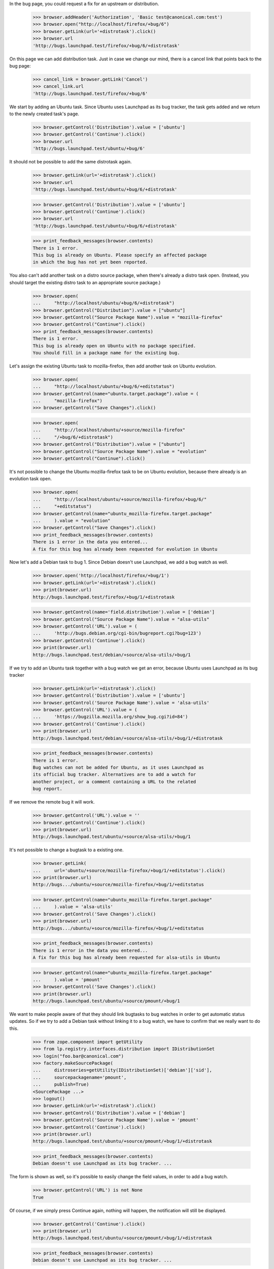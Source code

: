 In the bug page, you could request a fix for an upstream or
distribution.

    >>> browser.addHeader('Authorization', 'Basic test@canonical.com:test')
    >>> browser.open("http://localhost/firefox/+bug/6")
    >>> browser.getLink(url='+distrotask').click()
    >>> browser.url
    'http://bugs.launchpad.test/firefox/+bug/6/+distrotask'

On this page we can add distribution task. Just in case we change our
mind, there is a cancel link that points back to the bug page:

    >>> cancel_link = browser.getLink('Cancel')
    >>> cancel_link.url
    'http://bugs.launchpad.test/firefox/+bug/6'

We start by adding an Ubuntu task. Since Ubuntu uses Launchpad as its
bug tracker, the task gets added and we return to the newly created
task's page.

    >>> browser.getControl('Distribution').value = ['ubuntu']
    >>> browser.getControl('Continue').click()
    >>> browser.url
    'http://bugs.launchpad.test/ubuntu/+bug/6'

It should not be possible to add the same distrotask again.

    >>> browser.getLink(url='+distrotask').click()
    >>> browser.url
    'http://bugs.launchpad.test/ubuntu/+bug/6/+distrotask'

    >>> browser.getControl('Distribution').value = ['ubuntu']
    >>> browser.getControl('Continue').click()
    >>> browser.url
    'http://bugs.launchpad.test/ubuntu/+bug/6/+distrotask'

    >>> print_feedback_messages(browser.contents)
    There is 1 error.
    This bug is already on Ubuntu. Please specify an affected package
    in which the bug has not yet been reported.

You also can't add another task on a distro source package, when there's
already a distro task open. (Instead, you should target the existing
distro task to an appropriate source package.)

    >>> browser.open(
    ...     "http://localhost/ubuntu/+bug/6/+distrotask")
    >>> browser.getControl("Distribution").value = ["ubuntu"]
    >>> browser.getControl("Source Package Name").value = "mozilla-firefox"
    >>> browser.getControl("Continue").click()
    >>> print_feedback_messages(browser.contents)
    There is 1 error.
    This bug is already open on Ubuntu with no package specified.
    You should fill in a package name for the existing bug.

Let's assign the existing Ubuntu task to mozilla-firefox, then add
another task on Ubuntu evolution.

    >>> browser.open(
    ...     "http://localhost/ubuntu/+bug/6/+editstatus")
    >>> browser.getControl(name="ubuntu.target.package").value = (
    ...     "mozilla-firefox")
    >>> browser.getControl("Save Changes").click()

    >>> browser.open(
    ...     "http://localhost/ubuntu/+source/mozilla-firefox"
    ...     "/+bug/6/+distrotask")
    >>> browser.getControl("Distribution").value = ["ubuntu"]
    >>> browser.getControl("Source Package Name").value = "evolution"
    >>> browser.getControl("Continue").click()

It's not possible to change the Ubuntu mozilla-firefox task to be on
Ubuntu evolution, because there already is an evolution task open.

    >>> browser.open(
    ...     "http://localhost/ubuntu/+source/mozilla-firefox/+bug/6/"
    ...     "+editstatus")
    >>> browser.getControl(name="ubuntu_mozilla-firefox.target.package"
    ...     ).value = "evolution"
    >>> browser.getControl("Save Changes").click()
    >>> print_feedback_messages(browser.contents)
    There is 1 error in the data you entered...
    A fix for this bug has already been requested for evolution in Ubuntu

Now let's add a Debian task to bug 1. Since Debian doesn't use
Launchpad, we add a bug watch as well.

    >>> browser.open('http://localhost/firefox/+bug/1')
    >>> browser.getLink(url='+distrotask').click()
    >>> print(browser.url)
    http://bugs.launchpad.test/firefox/+bug/1/+distrotask

    >>> browser.getControl(name='field.distribution').value = ['debian']
    >>> browser.getControl("Source Package Name").value = "alsa-utils"
    >>> browser.getControl('URL').value = (
    ...     'http://bugs.debian.org/cgi-bin/bugreport.cgi?bug=123')
    >>> browser.getControl('Continue').click()
    >>> print(browser.url)
    http://bugs.launchpad.test/debian/+source/alsa-utils/+bug/1

If we try to add an Ubuntu task together with a bug watch we get an
error, because Ubuntu uses Launchpad as its bug tracker

    >>> browser.getLink(url='+distrotask').click()
    >>> browser.getControl('Distribution').value = ['ubuntu']
    >>> browser.getControl('Source Package Name').value = 'alsa-utils'
    >>> browser.getControl('URL').value = (
    ...     'https://bugzilla.mozilla.org/show_bug.cgi?id=84')
    >>> browser.getControl('Continue').click()
    >>> print(browser.url)
    http://bugs.launchpad.test/debian/+source/alsa-utils/+bug/1/+distrotask

    >>> print_feedback_messages(browser.contents)
    There is 1 error.
    Bug watches can not be added for Ubuntu, as it uses Launchpad as
    its official bug tracker. Alternatives are to add a watch for
    another project, or a comment containing a URL to the related
    bug report.

If we remove the remote bug it will work.

    >>> browser.getControl('URL').value = ''
    >>> browser.getControl('Continue').click()
    >>> print(browser.url)
    http://bugs.launchpad.test/ubuntu/+source/alsa-utils/+bug/1

It's not possible to change a bugtask to a existing one.

    >>> browser.getLink(
    ...     url='ubuntu/+source/mozilla-firefox/+bug/1/+editstatus').click()
    >>> print(browser.url)
    http://bugs.../ubuntu/+source/mozilla-firefox/+bug/1/+editstatus

    >>> browser.getControl(name="ubuntu_mozilla-firefox.target.package"
    ...     ).value = 'alsa-utils'
    >>> browser.getControl('Save Changes').click()
    >>> print(browser.url)
    http://bugs.../ubuntu/+source/mozilla-firefox/+bug/1/+editstatus

    >>> print_feedback_messages(browser.contents)
    There is 1 error in the data you entered...
    A fix for this bug has already been requested for alsa-utils in Ubuntu

    >>> browser.getControl(name="ubuntu_mozilla-firefox.target.package"
    ...     ).value = 'pmount'
    >>> browser.getControl('Save Changes').click()
    >>> print(browser.url)
    http://bugs.launchpad.test/ubuntu/+source/pmount/+bug/1

We want to make people aware of that they should link bugtasks to bug
watches in order to get automatic status updates. So if we try to add a
Debian task without linking it to a bug watch, we have to confirm that
we really want to do this.

    >>> from zope.component import getUtility
    >>> from lp.registry.interfaces.distribution import IDistributionSet
    >>> login("foo.bar@canonical.com")
    >>> factory.makeSourcePackage(
    ...     distroseries=getUtility(IDistributionSet)['debian']['sid'],
    ...     sourcepackagename='pmount',
    ...     publish=True)
    <SourcePackage ...>
    >>> logout()
    >>> browser.getLink(url='+distrotask').click()
    >>> browser.getControl('Distribution').value = ['debian']
    >>> browser.getControl('Source Package Name').value = 'pmount'
    >>> browser.getControl('Continue').click()
    >>> print(browser.url)
    http://bugs.launchpad.test/ubuntu/+source/pmount/+bug/1/+distrotask

    >>> print_feedback_messages(browser.contents)
    Debian doesn't use Launchpad as its bug tracker. ...

The form is shown as well, so it's possible to easily change the field
values, in order to add a bug watch.

    >>> browser.getControl('URL') is not None
    True

Of course, if we simply press Continue again, nothing will happen, the
notification will still be displayed.

    >>> browser.getControl('Continue').click()
    >>> print(browser.url)
    http://bugs.launchpad.test/ubuntu/+source/pmount/+bug/1/+distrotask

    >>> print_feedback_messages(browser.contents)
    Debian doesn't use Launchpad as its bug tracker. ...

If we confirm that we indeed want to add an unlinked task, we get
redirected to the bug page.

    >>> browser.getControl('Add Anyway').click()
    >>> print(browser.url)
    http://bugs.launchpad.test/debian/+source/pmount/+bug/1

    >>> print(browser.contents)
    <...
    ...>pmount (Debian)</a>...
    ...

We cannot allow proprietary bugs to affect more than one pillar.

    >>> from lp.services.webapp import canonical_url
    >>> from lp.services.webapp.interfaces import ILaunchBag
    >>> from lp.bugs.interfaces.bug import CreateBugParams
    >>> from lp.app.enums import InformationType
    >>> from lp.registry.enums import BugSharingPolicy

    >>> def current_user():
    ...     return getUtility(ILaunchBag).user

    >>> login("test@canonical.com")
    >>> product = factory.makeProduct(
    ...     displayname='Proprietary Product', name='proprietary-product',
    ...     bug_sharing_policy=BugSharingPolicy.PROPRIETARY)
    >>> other_product = factory.makeProduct(
    ...     official_malone=True,
    ...     bug_sharing_policy=BugSharingPolicy.PROPRIETARY)
    >>> other_product_name = other_product.name
    >>> params = CreateBugParams(
    ...     title="a test private bug",
    ...     comment="a description of the bug",
    ...     information_type=InformationType.PROPRIETARY,
    ...     owner=current_user())
    >>> private_bug = product.createBug(params)
    >>> logout()

    >>> browser.open(canonical_url(private_bug, rootsite='bugs'))
    >>> browser.getLink(url='+choose-affected-product').click()
    >>> browser.getControl(name='field.product').value = other_product_name
    >>> browser.getControl('Continue').click()
    >>> print(browser.url)  # noqa
    http://bugs.launchpad.test/proprietary-product/+bug/.../+choose-affected-product

    >>> print_feedback_messages(browser.contents)
    There is 1 error.
    This proprietary bug already affects Proprietary Product.
    Proprietary bugs cannot affect multiple projects.


Forwarding bugs upstream
========================

The +choose-affected-product page is, in fact, a wizard-like page which
allows the user to select the affected product, specify a remote bug URL
and create the actual bugtask/watch (also creating the bugtracker if
necessary).

Trying to add an upstream task to a bug on the evolution package in
Ubuntu will cause the product-selection step to be skipped because the
package is linked to the evolution upstream product.

    >>> user_browser.open(
    ...     'http://launchpad.test/ubuntu/+source/evolution/+bug/6')
    >>> user_browser.getLink(url='+choose-affected-product').click()
    >>> user_browser.getControl('Project').value
    Traceback (most recent call last):
    ...
    LookupError: label ...'Project'
    ...

    >>> user_browser.getControl(name='field.product').value
    'evolution'

If this wasn't what we intended, we can go back to choose another
product, though.

    >>> user_browser.getLink('Choose another project').click()
    >>> print(user_browser.url)  # noqa
    http://bugs.launchpad.test/ubuntu/+source/evolution/+bug/6/+choose-affected-product?field.product=evolution

    >>> user_browser.getControl('Project').value
    'evolution'

Just in case we change our mind, there is a cancel link that points back
to the bug page:

    >>> cancel_link = user_browser.getLink('Cancel')
    >>> print(cancel_link.url)
    http://bugs.launchpad.test/ubuntu/+source/evolution/+bug/6

But we'll choose Thunderbird.

    >>> user_browser.getControl('Project').value = 'thunderbird'
    >>> user_browser.getControl('Continue').click()

Since Thunderbird doesn't use Launchpad, a form is shown asking for bug
URLs and suchlike:

    >>> from lp.bugs.tests.bug import print_upstream_linking_form
    >>> print_upstream_linking_form(user_browser)
    (*) I have the URL for the upstream bug:
        [          ]
    ( ) I have already emailed an upstream bug contact:
        [          ]
    ( ) I want to add this upstream project to the bug report, but
        someone must find or report this bug in the upstream bug
        tracker.

We can just link upstream without a URL to say that this has been dealt
with, but we can't reference it.

    >>> user_browser.getControl('I want to add this upstream').selected = True
    >>> print_upstream_linking_form(user_browser)
    ( ) I have the URL for the upstream bug:
        [          ]
    ( ) I have already emailed an upstream bug contact:
        [          ]
    (*) I want to add this upstream project to the bug report, but
        someone must find or report this bug in the upstream bug
        tracker.

    >>> user_browser.getControl('Add to Bug Report').click()
    >>> print(user_browser.url)
    http://bugs.launchpad.test/thunderbird/+bug/6

Let's add the evolution task as well.

    >>> user_browser.open(
    ...     'http://launchpad.test/ubuntu/+source/evolution/+bug/6')
    >>> user_browser.getLink(url='+choose-affected-product').click()
    >>> print(user_browser.url)
    http://.../ubuntu/+source/evolution/+bug/6/+choose-affected-product

    >>> user_browser.getControl('Add to Bug Report').click()

    >>> print(user_browser.url)
    http://bugs.launchpad.test/evolution/+bug/6


Error messages
--------------

If we try to add an upstream task without specifying a product:

    >>> user_browser.open(
    ...     'http://launchpad.test/debian/+source/mozilla-firefox/+bug/3')
    >>> user_browser.getLink(url='+choose-affected-product').click()
    >>> print(user_browser.url)
    http://.../debian/+source/mozilla-firefox/+bug/3/+choose-affected-product

    >>> user_browser.getControl('Project').value
    ''

    >>> user_browser.getControl('Continue').click()
    >>> print(user_browser.url)
    http://.../debian/+source/mozilla-firefox/+bug/3/+choose-affected-product

We get a nice error message.

    >>> print_feedback_messages(user_browser.contents)
    There is 1 error.
    Required input is missing.

If we enter a product name that doesn't exist, we inform the user about
this and ask them to search for the product.

    >>> user_browser.getControl('Project').value = 'no-such-product'
    >>> user_browser.getControl('Continue').click()
    >>> print(user_browser.url)
    http://.../debian/+source/mozilla-firefox/+bug/3/+choose-affected-product

    >>> print_feedback_messages(user_browser.contents)
    There is 1 error.
    There is no project in Launchpad named "no-such-product"...

    >>> search_link = user_browser.getLink('search for it')
    >>> print(search_link.url)
    http://bugs.launchpad.test/projects

Since we don't restrict the input, the user can write anything, so we
need to make sure that everything is quoted before displaying the input.

    >>> user_browser.open(
    ...     'http://launchpad.test/debian/+source/mozilla-firefox/+bug/3'
    ...     '/+choose-affected-product')

    >>> user_browser.getControl('Project').value = (
    ...     b'N\xc3\xb6 Such Product&<>')
    >>> user_browser.getControl('Continue').click()
    >>> print(user_browser.url)
    http://.../debian/+source/mozilla-firefox/+bug/3/+choose-affected-product

    >>> print_feedback_messages(user_browser.contents)
    There is 1 error.
    There is no project in Launchpad named "N... Such Product&amp;&lt...


Linking to bug watches
----------------------

Now we add an upstream task, while adding this new bugtask we can also
specify a bug watch. If we inadvertently left some leading or trailing
white space in the bug URL it will be stripped.

    >>> user_browser.open(
    ...     'http://launchpad.test/debian/+source/mozilla-firefox/'
    ...     '+bug/3/+choose-affected-product')
    >>> user_browser.getControl('Project').value = 'alsa-utils'
    >>> user_browser.getControl('Continue').click()

    >>> user_browser.getControl('I have the URL').selected = True
    >>> user_browser.getControl(name='field.bug_url').value = (
    ...     '   https://bugzilla.mozilla.org/show_bug.cgi?id=1234   ')
    >>> user_browser.getControl('Add to Bug Report').click()

Launchpad redirects to the newly created bugtask page, with a row for
the new bug watch.

    >>> print(user_browser.url)
    http://bugs.launchpad.test/alsa-utils/+bug/3

    >>> affects_table = find_tags_by_class(
    ...     user_browser.contents, 'listing')[0]
    >>> target_cell = affects_table.tbody.tr.td

    >>> from lp.bugs.tests.bug import print_bug_affects_table
    >>> print_bug_affects_table(user_browser.contents)
    alsa-utils
    ...

And we can check that the remote bug number was stripped.

    >>> user_browser.getLink('mozilla.org #1234')
    <Link text='mozilla.org #1234'
      url='https://bugzilla.mozilla.org/show_bug.cgi?id=1234'>

And now we try to add the same upstream again.

    >>> user_browser.getLink(url='+choose-affected-product').click()
    >>> print(user_browser.url)
    http://bugs.launchpad.test/alsa-utils/+bug/3/+choose-affected-product

    >>> user_browser.getControl('Project').value = 'alsa-utils'
    >>> user_browser.getControl('Continue').click()
    >>> print(user_browser.url)
    http://bugs.launchpad.test/alsa-utils/+bug/3/+choose-affected-product

We get a nice error message.

    >>> print_feedback_messages(user_browser.contents)
    There is 1 error.
    A fix for this bug has already been requested for alsa-utils

We can add another upstream to the bug.

    >>> user_browser.getControl('Project').value = 'evolution'
    >>> user_browser.getControl('Continue').click()
    >>> user_browser.getControl('Add to Bug Report').click()
    >>> print(user_browser.url)
    http://bugs.launchpad.test/evolution/+bug/3

But if we try to change it to the target of an existing upstream
bugtask, our validator springs into action.

    >>> user_browser.getLink(url='evolution/+bug/3/+editstatus').click()
    >>> print(user_browser.url)
    http://bugs.launchpad.test/evolution/+bug/3/+editstatus

    >>> user_browser.getControl(name='evolution.target.product').value = (
    ...     'alsa-utils')
    >>> user_browser.getControl('Save Changes').click()
    >>> print(user_browser.url)
    http://bugs.launchpad.test/evolution/+bug/3/+editstatus

    >>> print_feedback_messages(user_browser.contents)
    There is 1 error in the data you entered...
    A fix for this bug has already been requested for alsa-utils


Adding bugtask with bug watch
=============================


HTTP & HTTPS URLs
-----------------

When adding a bug watch together with a new bugtask, you have to enter
the URL of the remote bug.

    >>> user_browser.open(
    ...     'http://bugs.launchpad.test/firefox/+bug/4/'
    ...     '+choose-affected-product')
    >>> user_browser.getControl('Project').value = 'gnome-terminal'
    >>> user_browser.getControl('Continue').click()
    >>> print(user_browser.url)
    http://bugs.launchpad.test/firefox/+bug/4/+choose-affected-product

    >>> user_browser.getControl('I have the URL').selected = True
    >>> user_browser.getControl(name='field.bug_url').value = (
    ...     u'http://bugzilla.gnome.org/bugs/show_bug.cgi?id=42')

At this point, just in case we change our mind, there is a cancel link
that points back to the bug page:

    >>> cancel_link = user_browser.getLink('Cancel')
    >>> print(cancel_link.url)
    http://bugs.launchpad.test/firefox/+bug/4

But we're happy, so we add the bug watch.

    >>> user_browser.getControl('Add to Bug Report').click()
    >>> print(user_browser.url)
    http://bugs.launchpad.test/gnome-terminal/+bug/4

    >>> bug_watches = find_portlet(
    ...     user_browser.contents, 'Remote bug watches')
    >>> for li in bug_watches('li'):
    ...     print(li.find_all('a')[0].decode_contents())
    gnome-bugzilla #42

It's possible to supply an HTTPS URL, even though the bug tracker's base
URL is HTTP.

    >>> user_browser.open(
    ...     'http://bugs.launchpad.test/firefox/+bug/4/'
    ...     '+choose-affected-product')
    >>> user_browser.getControl('Project').value = 'netapplet'
    >>> user_browser.getControl('Continue').click()
    >>> print(user_browser.url)
    http://bugs.launchpad.test/firefox/+bug/4/+choose-affected-product

    >>> user_browser.getControl('I have the URL').selected = True
    >>> user_browser.getControl(name='field.bug_url').value = (
    ...     u'https://bugzilla.gnome.org/bugs/show_bug.cgi?id=84')
    >>> user_browser.getControl('Add to Bug Report').click()
    >>> print(user_browser.url)
    http://bugs.launchpad.test/netapplet/+bug/4

The URL was automatically converted to HTTP:

    >>> bug_watches = find_portlet(
    ...     user_browser.contents, 'Remote bug watches')
    >>> for li in bug_watches('li'):
    ...     print(li.find_all('a')[0]['href'])
    http://bugzilla.gnome.org/bugs/show_bug.cgi?id=42
    http://bugzilla.gnome.org/bugs/show_bug.cgi?id=84

If the URL can't be recognised (i.e., we don't even know what bug
tracker type it is), an error message is displayed.

    >>> user_browser.open(
    ...     'http://bugs.launchpad.test/firefox/+bug/4/'
    ...     '+choose-affected-product')
    >>> user_browser.getControl('Project').value = 'alsa-utils'
    >>> user_browser.getControl('Continue').click()
    >>> print(user_browser.url)
    http://bugs.launchpad.test/firefox/+bug/4/+choose-affected-product

    >>> user_browser.getControl('I have the URL').selected = True
    >>> user_browser.getControl(name='field.bug_url').value = (
    ...     u'http://bugs.unknown/42')
    >>> user_browser.getControl('Add to Bug Report').click()
    >>> print(user_browser.url)
    http://bugs.launchpad.test/firefox/+bug/4/+choose-affected-product

    >>> for message in find_tags_by_class(user_browser.contents, 'message'):
    ...     print(message.decode_contents())
    There is 1 error.
    Launchpad does not recognize the bug tracker at this URL.

If the URL can be recognised as a valid bug URL, but no such tracker is
registered in Launchpad, the user will be prompted to register it first.

    >>> user_browser.getControl('I have the URL').selected = True
    >>> user_browser.getControl(name='field.bug_url').value = (
    ...     u"http://new.trac/ticket/42")
    >>> user_browser.getControl('Add to Bug Report').click()
    >>> print(user_browser.url)
    http://bugs.launchpad.test/firefox/+bug/4/+choose-affected-product

    >>> print_feedback_messages(user_browser.contents)
    ...
    The bug tracker with the given URL is not registered in Launchpad.
    Would you like to register it now?

As before, if we change our mind, we can back out if we want.

    >>> cancel_link = user_browser.getLink('Cancel')
    >>> print(cancel_link.url)
    http://bugs.launchpad.test/firefox/+bug/4

Now the user confirms they want us to register the bug tracker for them
and we do that before creating the new bug watch.

    >>> user_browser.getControl('Register Bug Tracker').click()

The bug watch is linked, and we're redirected to the bug's page.

    >>> print(user_browser.url)
    http://bugs.launchpad.test/alsa-utils/+bug/4

The bug tracker and bug watch were added. We can see that the bugtracker
has a special name, starting with 'auto-', to indicate that it was
registered automatically.

    >>> bug_watches = find_portlet(
    ...     user_browser.contents, 'Remote bug watches')
    >>> for li in bug_watches('li'):
    ...     print(li.find_all('a')[0].decode_contents())
    gnome-bugzilla #42
    gnome-bugzilla #84
    auto-new.trac #42

If the user does not specify the base url's schema at all, we complete
it to HTTP on their behalf:

    >>> user_browser.open(
    ...     'http://bugs.launchpad.test/firefox/+bug/4/'
    ...     '+choose-affected-product')
    >>> user_browser.getControl('Project').value = 'thunderbird'
    >>> user_browser.getControl('Continue').click()
    >>> print(user_browser.url)
    http://bugs.launchpad.test/firefox/+bug/4/+choose-affected-product

    >>> user_browser.getControl('I have the URL').selected = True
    >>> user_browser.getControl(name='field.bug_url').value = (
    ...     u'bugzilla.gnome.org/bugs/show_bug.cgi?id=168')
    >>> user_browser.getControl('Add to Bug Report').click()
    >>> print(user_browser.url)
    http://bugs.launchpad.test/thunderbird/+bug/4

    >>> bug_watches = find_portlet(
    ...     user_browser.contents, 'Remote bug watches')
    >>> for li in bug_watches('li'):
    ...     print(li.find_all('a')[0]['href'])
    http://bugzilla.gnome.org/bugs/show_bug.cgi?id=168
    http://bugzilla.gnome.org/bugs/show_bug.cgi?id=42
    http://bugzilla.gnome.org/bugs/show_bug.cgi?id=84
    http://new.trac/ticket/42


Email Addresses
---------------

Similar things happen when the upstream link is an email address:

    >>> user_browser.open(
    ...     'http://bugs.launchpad.test/jokosher/+bug/12/'
    ...     '+choose-affected-product')
    >>> user_browser.getControl('Project').value = 'gnome-terminal'
    >>> user_browser.getControl('Continue').click()

    >>> user_browser.getControl('I have already emailed').selected = True
    >>> user_browser.getControl(
    ...     name='field.upstream_email_address_done').value = (
    ...         'dark-master-o-bugs@mylittlepony.com')

    >>> from lp.bugs.tests.bug import print_upstream_linking_form
    >>> print_upstream_linking_form(user_browser)
    ( ) I have the URL for the upstream bug:
        [          ]
    (*) I have already emailed an upstream bug contact:
        [dark-master-o-bugs@mylittlepony.com]
    ( ) I want to add this upstream project to the bug report, but
        someone must find or report this bug in the upstream bug
        tracker.

The bug tracker is automatically created without asking for
confirmation.

    >>> user_browser.getControl('Add to Bug Report').click()
    >>> print(user_browser.url)
    http://bugs.launchpad.test/gnome-terminal/+bug/12

    >>> def print_remote_bug_watches_portlet(browser):
    ...     bug_watches = find_portlet(
    ...         browser.contents, 'Remote bug watches')
    ...     for li in bug_watches('li'):
    ...         print(' '.join(extract_text(li).splitlines()))
    ...         bug_watch_link = li.find('a', {'class': 'link-external'})
    ...         if bug_watch_link is None:
    ...             print('  --> None')
    ...         else:
    ...             print('  --> %s' % bug_watch_link.get('href'))

    >>> import re
    >>> def print_assigned_bugtasks(browser):
    ...     bugtasks = find_main_content(browser.contents).find(
    ...         'table', attrs={'class': 'listing'}).tbody(
    ...         'tr', id=re.compile('^tasksummary[0-9]+$'))
    ...     for bugtask in bugtasks:
    ...         cells = bugtask('td', recursive=False)
    ...         if len(cells) != 6:
    ...             continue
    ...         affects = extract_text(cells[1])
    ...         assignee = extract_text(cells[-2])
    ...         if assignee and not 'Unassigned' in assignee:
    ...             assignee_link = cells[-2].a
    ...             if assignee_link is None:
    ...                 print('%s -->\n  %s' % (affects, assignee))
    ...             else:
    ...                 print('%s -->\n  %s\n  %s' % (
    ...                     affects, assignee, assignee_link['href']))

    >>> print_remote_bug_watches_portlet(user_browser)
    auto-dark-master-o-bugs...
      --> mailto:dark-master-o-bugs@mylittlepony.com

    >>> print_assigned_bugtasks(user_browser)
    GNOME Terminal ... -->
      auto-dark-master-o-bugs
      mailto:dark-master-o-bugs@mylittlepony.com

    >>> user_browser.contents.count(
    ...     'mailto:dark-master-o-bugs@mylittlepony.com')
    3

To evade harvesting, the email address above is obfuscated if you're not
logged in.

    >>> anon_browser.open(user_browser.url)
    >>> print_remote_bug_watches_portlet(anon_browser)
    auto-dark-master-o-bugs...
      --> None

    >>> print_assigned_bugtasks(anon_browser)
    GNOME Terminal -->
      auto-dark-master-o-bugs

    >>> anon_browser.contents.count(
    ...     'mailto:dark-master-o-bugs@mylittlepony.com')
    0
